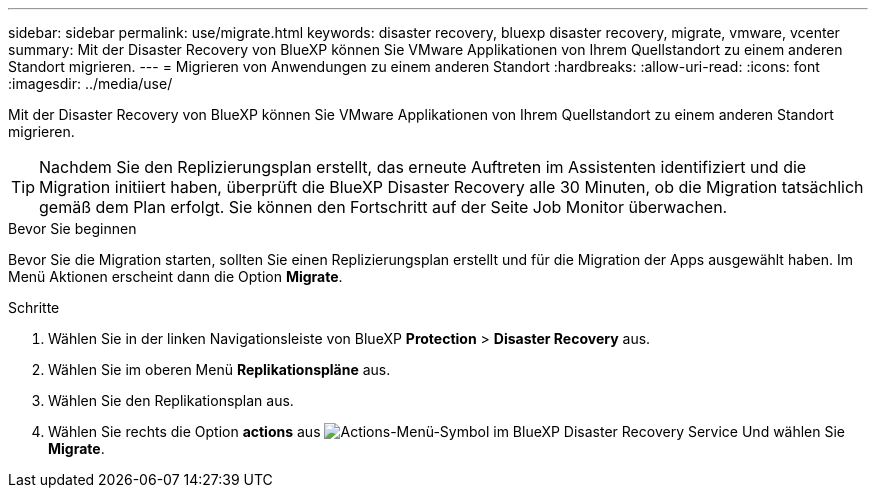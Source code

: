 ---
sidebar: sidebar 
permalink: use/migrate.html 
keywords: disaster recovery, bluexp disaster recovery, migrate, vmware, vcenter 
summary: Mit der Disaster Recovery von BlueXP können Sie VMware Applikationen von Ihrem Quellstandort zu einem anderen Standort migrieren. 
---
= Migrieren von Anwendungen zu einem anderen Standort
:hardbreaks:
:allow-uri-read: 
:icons: font
:imagesdir: ../media/use/


[role="lead"]
Mit der Disaster Recovery von BlueXP können Sie VMware Applikationen von Ihrem Quellstandort zu einem anderen Standort migrieren.


TIP: Nachdem Sie den Replizierungsplan erstellt, das erneute Auftreten im Assistenten identifiziert und die Migration initiiert haben, überprüft die BlueXP Disaster Recovery alle 30 Minuten, ob die Migration tatsächlich gemäß dem Plan erfolgt. Sie können den Fortschritt auf der Seite Job Monitor überwachen.

.Bevor Sie beginnen
Bevor Sie die Migration starten, sollten Sie einen Replizierungsplan erstellt und für die Migration der Apps ausgewählt haben. Im Menü Aktionen erscheint dann die Option *Migrate*.

.Schritte
. Wählen Sie in der linken Navigationsleiste von BlueXP *Protection* > *Disaster Recovery* aus.
. Wählen Sie im oberen Menü *Replikationspläne* aus.
. Wählen Sie den Replikationsplan aus.
. Wählen Sie rechts die Option *actions* aus image:../use/icon-horizontal-dots.png["Actions-Menü-Symbol im BlueXP Disaster Recovery Service"] Und wählen Sie *Migrate*.

